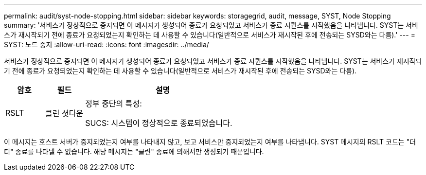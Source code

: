 ---
permalink: audit/syst-node-stopping.html 
sidebar: sidebar 
keywords: storagegrid, audit, message, SYST, Node Stopping 
summary: '서비스가 정상적으로 중지되면 이 메시지가 생성되어 종료가 요청되었고 서비스가 종료 시퀀스를 시작했음을 나타냅니다.  SYST는 서비스가 재시작되기 전에 종료가 요청되었는지 확인하는 데 사용할 수 있습니다(일반적으로 서비스가 재시작된 후에 전송되는 SYSD와는 다름).' 
---
= SYST: 노드 중지
:allow-uri-read: 
:icons: font
:imagesdir: ../media/


[role="lead"]
서비스가 정상적으로 중지되면 이 메시지가 생성되어 종료가 요청되었고 서비스가 종료 시퀀스를 시작했음을 나타냅니다.  SYST는 서비스가 재시작되기 전에 종료가 요청되었는지 확인하는 데 사용할 수 있습니다(일반적으로 서비스가 재시작된 후에 전송되는 SYSD와는 다름).

[cols="1a,1a,4a"]
|===
| 암호 | 필드 | 설명 


 a| 
RSLT
 a| 
클린 셧다운
 a| 
정부 중단의 특성:

SUCS: 시스템이 정상적으로 종료되었습니다.

|===
이 메시지는 호스트 서버가 중지되었는지 여부를 나타내지 않고, 보고 서비스만 중지되었는지 여부를 나타냅니다.  SYST 메시지의 RSLT 코드는 "더티" 종료를 나타낼 수 없습니다. 해당 메시지는 "클린" 종료에 의해서만 생성되기 때문입니다.

